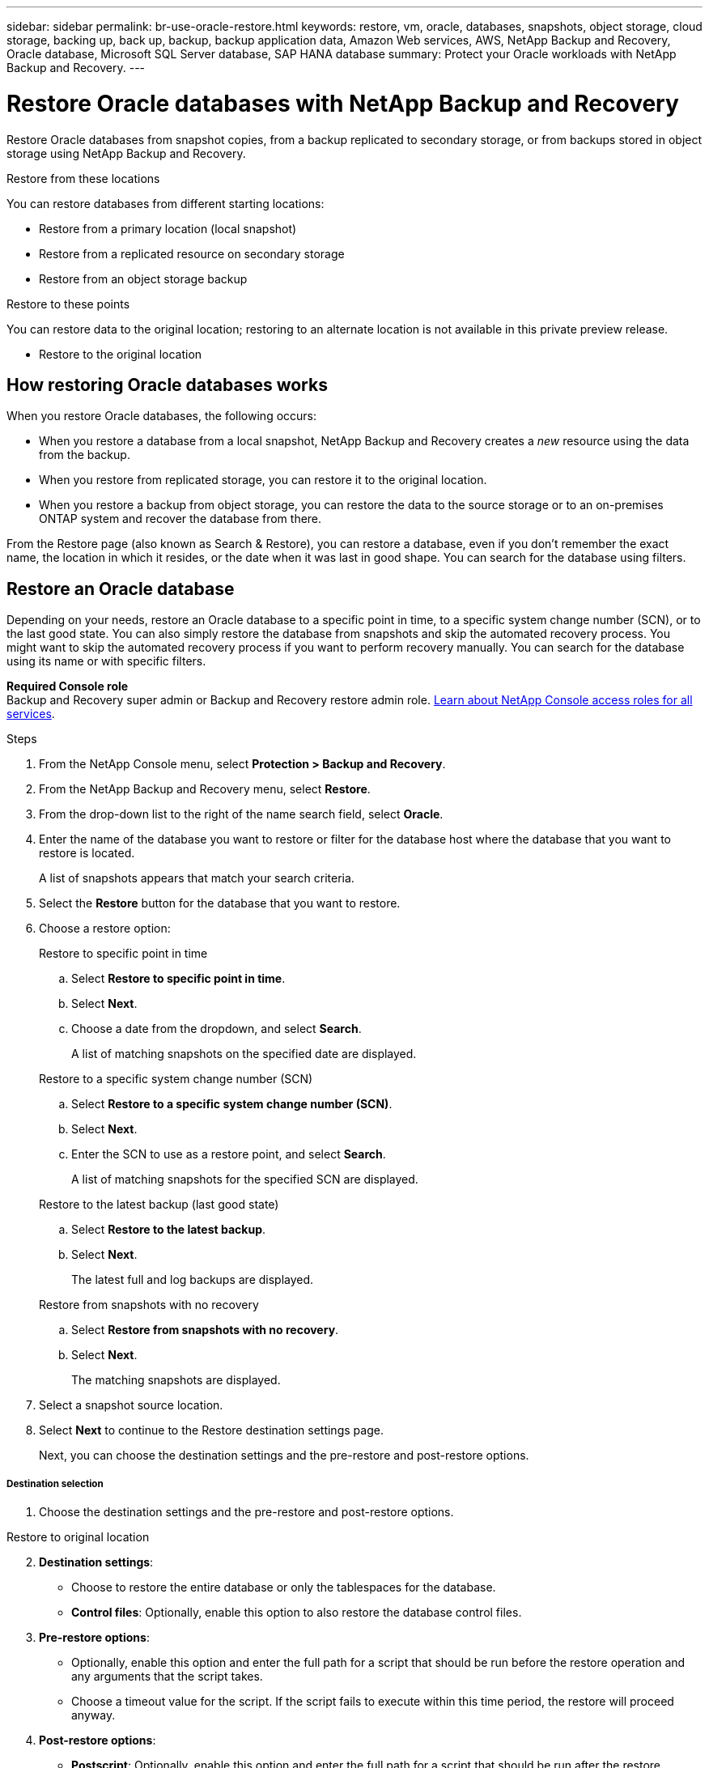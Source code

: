 ---
sidebar: sidebar
permalink: br-use-oracle-restore.html
keywords: restore, vm, oracle, databases, snapshots, object storage, cloud storage, backing up, back up, backup, backup application data, Amazon Web services, AWS, NetApp Backup and Recovery, Oracle database, Microsoft SQL Server database, SAP HANA database
summary: Protect your Oracle workloads with NetApp Backup and Recovery. 
---

= Restore Oracle databases with NetApp Backup and Recovery
:hardbreaks:
:nofooter:
:icons: font
:linkattrs:
:imagesdir: ./media/

[.lead]
Restore Oracle databases from snapshot copies, from a backup replicated to secondary storage, or from backups stored in object storage using NetApp Backup and Recovery.

//You can restore a workload to the original working environment, to a different working environment that's using the same cloud account, or to an on-premises ONTAP system. 

//different types of restore operations, volume restore or file/folder restore, Browse and restore vs Search and restore)

.Restore from these locations

You can restore databases from different starting locations: 

* Restore from a primary location (local snapshot)
* Restore from a replicated resource on secondary storage
* Restore from an object storage backup

.Restore to these points   

You can restore data to the original location; restoring to an alternate location is not available in this private preview release.

* Restore to the original location
//* Restore to an alternate location

//.Restore from object storage considerations

//If you select a backup file in object storage, and ransomware protection is active for that backup (if you enabled DataLock and Ransomware Protection in the backup policy), then you are prompted to run an additional integrity check on the backup file before restoring the data. We recommend that you perform the scan. 

//TIP: You'll incur extra egress costs from your cloud provider to access the contents of the backup file.


== How restoring Oracle databases works

When you restore Oracle databases, the following occurs: 

* When you restore a database from a local snapshot, NetApp Backup and Recovery creates a _new_ resource using the data from the backup. 

* When you restore from replicated storage, you can restore it to the original location.

* When you restore a backup from object storage, you can restore the data to the source storage or to an on-premises ONTAP system and recover the database from there.


//== When to use Quick Restore 

//When you restore a cloud backup to a Cloud Volumes ONTAP system using ONTAP 9.13.0 or greater or to an on-premises ONTAP system running ONTAP 9.14.1, you'll have the option to perform a _quick restore_ operation. The quick restore is ideal for disaster recovery situations where you need to provide access to a resource as soon as possible. A quick restore restores the metadata from the backup file instead of restoring the entire backup file. Quick restore is not recommended for performance or latency-sensitive applications, and it is not supported with backups in archived storage.

//NOTE: Quick restore is supported for FlexGroup volumes only if the source system from which the cloud backup was created was running ONTAP 9.12.1 or greater. And it is supported for SnapLock volumes only if the source system was running ONTAP 9.11.0 or greater.


//== Restore methods

//You can restore workloads using one of the following methods. Typically, choose a method based on your restore needs:

From the Restore page (also known as Search & Restore), you can restore a database, even if you don't remember the exact name, the location in which it resides, or the date when it was last in good shape. You can search for the database using filters. 

//* *From the Inventory page (also known as Browse & Restore)*: Use this when you need to restore a specific resource from the last week or month -- and you know the name and location of the resource, and the date when it was last in good shape. You browse through a list of resources to find the one you want to restore.

//Inventory is browse and restore. Restore page is Search and restore. 

== Restore an Oracle database

Depending on your needs, restore an Oracle database to a specific point in time, to a specific system change number (SCN), or to the last good state. You can also simply restore the database from snapshots and skip the automated recovery process. You might want to skip the automated recovery process if you want to perform recovery manually. You can search for the database using its name or with specific filters.

*Required Console role*
Backup and Recovery super admin or Backup and Recovery restore admin role. https://docs.netapp.com/us-en/console-setup-admin/reference-iam-predefined-roles.html[Learn about NetApp Console access roles for all services^].

.Steps

. From the NetApp Console menu, select *Protection > Backup and Recovery*.
. From the NetApp Backup and Recovery menu, select *Restore*.
. From the drop-down list to the right of the name search field, select *Oracle*. 
. Enter the name of the database you want to restore or filter for the database host where the database that you want to restore is located. 
+
A list of snapshots appears that match your search criteria.
. Select the *Restore* button for the database that you want to restore. 
. Choose a restore option:
+
[role="tabbed-block"]
====
.Restore to specific point in time
--
[loweralpha, start=1]
. Select *Restore to specific point in time*.
. Select *Next*.
. Choose a date from the dropdown, and select *Search*.
+
A list of matching snapshots on the specified date are displayed.
--
.Restore to a specific system change number (SCN)
--
[loweralpha, start=1]
. Select *Restore to a specific system change number (SCN)*.
. Select *Next*.
. Enter the SCN to use as a restore point, and select *Search*.
+
A list of matching snapshots for the specified SCN are displayed.
--
.Restore to the latest backup (last good state)
--
[loweralpha, start=1]
. Select *Restore to the latest backup*.
. Select *Next*.
+
The latest full and log backups are displayed.
--

.Restore from snapshots with no recovery
--
[loweralpha, start=1]
. Select *Restore from snapshots with no recovery*.
. Select *Next*.
+
The matching snapshots are displayed.
--
====

. Select a snapshot source location.
. Select *Next* to continue to the Restore destination settings page.
+
Next, you can choose the destination settings and the pre-restore and post-restore options.

[discrete]
===== Destination selection

. Choose the destination settings and the pre-restore and post-restore options.

//Start tabbed area 

[role="tabbed-block"]
====
.Restore to original location
--

//In the Restore Destination details page, enter the following information:
[start=2]
. *Destination settings*: 
+
* Choose to restore the entire database or only the tablespaces for the database.
* *Control files*: Optionally, enable this option to also restore the database control files.


. *Pre-restore options*:
+
* Optionally, enable this option and enter the full path for a script that should be run before the restore operation and any arguments that the script takes.
* Choose a timeout value for the script. If the script fails to execute within this time period, the restore will proceed anyway.

. *Post-restore options*:
+ 
* *Postscript*: Optionally, enable this option and enter the full path for a script that should be run after the restore operation and any arguments that the script takes.
* *Open the database or container database in READ-WRITE mode after recovery*: After the restore operation is complete, Backup and Recovery will enable READ-WRITE mode for the database.

. *Notification* section: 
** *Enable email notifications*: Select this to receive email notifications about the restore operation and indicate what type of notifications you want to receive.

. Select *Restore*.
--

.Restore to alternate location

--
Not available for Oracle workloads preview. 

//. If you chose to restore to an alternate location, enter the following:


//.. *vCenter Server*: Select the vCenter server where you want to restore the snapshot.
//.. *ESXI host*: Select the host where you want to restore the snapshot.
//.. *Datastore name*: Enter the name of the datastore where you want to restore the snapshot.
//.. *VM network*: Select the network where you want to restore the snapshot.
//.. *VM name after restore*: Enter the name of the VM where you want to restore the snapshot.
//.. *Enable change storage location*: By default, the backup from object storage will be restored in the source SVM. Select this to choose alternate storage if the source storage is down or does not have enough space. Select the cluster, storage VM, aggregate, and volumes where you want to restore the snapshot. You can do this for storage layout 1 and 2. WHAT ARE STORAGE LAYOUTS 1 AND 2? 
//+
//image:screen-vm-restore-destination-alt-change-storage-loc.png[A screenshot showing the Restore Destination details page with the change storage location option.]
//. In the Restore Destination details page, enter the following information:
//+
//.. *Destination settings*: Choose whether you want to restore the data to its original location or to an alternate location. For an alternate location, select the VM name, and enter the destination path where you want to restore the snapshot.
//.. *Enable quick restore*: Select this to perform a quick restore operation. Restored volumes and data will be available immediately. Do not use this on volumes that require high performance because during the quick restore process, access to the data might be slower than usual. 
//This option is available only if the source system from which the cloud backup was created was running ONTAP 9.13.0 or greater or to an on-premises ONTAP system running ONTAP 9.14.1.


//.. *Pre-restore options*: Enter the full path for a script that should be run before the restore operation and any arguments that the script takes.
//** *Preserve original VM name*: During the restore, the original VM name is preserved. (Applies only to object storage to an alternate location.)
//** *Create a transaction log backup before restore*: Creates a transaction log backup before the restore operation. (Applies only to object storage to an alternate location.)
//** *Quit restore if transaction log backup before restore fails*: Stops the restore operation if the transaction log backup fails. (Applies only to object storage to an alternate location.)

//.. *Post-restore options*:  
//** *Restart VM*: Select this to restart the VM after the restore operation completes and after the post-restore script is applied.
//** *Postscript*: Enter the full path for a script that should be run after the restore operation and any arguments that the script takes.
//** *Operational, but unavailable for restoring additional transaction logs*. This brings the VM back online after transaction log backups are applied. (Applies only to object storage to an alternate location.)
//** *Non-operational, but available for restoring additional transaction logs*. Maintains the VM in a non-operational state after the restore operation while restoring transaction log backups. This option is useful for restoring additional transaction logs. (Applies only to object storage to an alternate location.)
//** *Read-only mode*, but available for restoring additional transaction logs. Restores the VM in a read-only mode and applies transaction log backups. (Applies only to object storage to an alternate location.)
//+
//image:screen-vm-restore-destination-alt-operational.png[A screenshot showing the Restore Destination details page with the operational options.]

//. *Notification* section: 
//** *Enable email notifications*: Select this to receive email notifications about the restore operation and indicate what type of notifications you want to receive.
//** *Email address*: Enter the email address where you want to receive notifications about the restore operation.

//[start=2]
//. Select *Restore*.
//

--

====
//end of tabbed area

////

== Restore a database to a specific system change number (SCN)
When you restore a database to a system change number, Backup and Recovery restores the database using the system change number of a specific transaction. After restoring, the database state will reflect that specific point in time.

.Steps

*Required Console role*
Backup and Recovery super admin or Backup and Recovery restore admin role. https://docs.netapp.com/us-en/console-setup-admin/reference-iam-predefined-roles.html[Learn about NetApp Console access roles for all services^].

.Steps

. From the NetApp Console menu, select *Protection > Backup and Recovery*.
. From the NetApp Backup and Recovery menu, select *Restore*.
. From the drop-down list to the right of the name search field, select *Oracle databases*. 
. Enter the name of the database you want to restore or filter for the database host where the database that you want to restore is located. 
+
A list of snapshots appears that match your search criteria.
. Select the *Restore* button for the database that you want to restore. 
+
A list of possible restore options appears.


. Select *Restore to a specific system change number (SCN)*.
. Select *Next*.
. Enter the SCN to use as a restore point, and select *Search*.
+
A list of matching snapshots for the specified SCN are displayed.
. Select a snapshot source location.
. Select *Next* to continue to the Restore destination settings page.
+
Next, you can choose the destination settings and the pre-restore and post-restore options.


[discrete]
===== Destination selection

. Choose the destination settings and the pre-restore and post-restore options.

//Start tabbed area 

[role="tabbed-block"]
====

.Restore to original location

--

//In the Restore Destination details page, enter the following information:
[start=2]
. *Destination settings*: 
+
* Choose to restore the entire database, only the tablespaces for the database, or only the pluggable databases (PDB). 
* *Control files*: Optionally, enable this option to also restore the database control files.


. *Pre-restore options*:
+
* Enter the full path for a script that should be run before the restore operation and any arguments that the script takes.
* Choose a timeout value for the script. If the script fails to execute within this time period, the restore will proceed anyway.

. *Post-restore options*:
+ 
* Choose which state the database should be in after the restore operation is complete:
** *Operational, but unavailable for restoring additional transaction logs*: This brings the database back online after transaction log backups are applied.(Applies only to object storage to an alternate location.)
** *Non-operational, but available for restoring additional transaction logs*: Maintains the database in a non-operational state after the restore operation while restoring transaction log backups. This option is useful for restoring additional transaction logs. (Applies only to object storage to an alternate location.)
** *Read-only mode, but available for restoring additional transaction logs*: Restores the database in a read-only mode and applies transaction log backups. (Applies only to object storage to an alternate location.)
//** *Operational*: The database is online and unavailable for restoring additional transaction logs.
//** *Non-operational*: The database is offline, but you can restore additional transaction logs.
//** *Read-only mode*: The database cannot be written to, but you can restore additional transaction logs.
* *Postscript*: Optionally, enable this option and enter the full path for a script that should be run after the restore operation and any arguments that the script takes.

. *Notification* section: 
** *Enable email notifications*: Select this to receive email notifications about the restore operation and indicate what type of notifications you want to receive.

. Select *Restore*.


--

.Restore to alternate location

--
Not available for Oracle workloads preview. 

//. If you chose to restore to an alternate location, enter the following:


//.. *vCenter Server*: Select the vCenter server where you want to restore the snapshot.
//.. *ESXI host*: Select the host where you want to restore the snapshot.
//.. *Datastore name*: Enter the name of the datastore where you want to restore the snapshot.
//.. *VM network*: Select the network where you want to restore the snapshot.
//.. *VM name after restore*: Enter the name of the VM where you want to restore the snapshot.
//.. *Enable change storage location*: By default, the backup from object storage will be restored in the source SVM. Select this to choose alternate storage if the source storage is down or does not have enough space. Select the cluster, storage VM, aggregate, and volumes where you want to restore the snapshot. You can do this for storage layout 1 and 2. WHAT ARE STORAGE LAYOUTS 1 AND 2? 
//+
//image:screen-vm-restore-destination-alt-change-storage-loc.png[A screenshot showing the Restore Destination details page with the change storage location option.]
//. In the Restore Destination details page, enter the following information:
//+
//.. *Destination settings*: Choose whether you want to restore the data to its original location or to an alternate location. For an alternate location, select the VM name, and enter the destination path where you want to restore the snapshot.
//.. *Enable quick restore*: Select this to perform a quick restore operation. Restored volumes and data will be available immediately. Do not use this on volumes that require high performance because during the quick restore process, access to the data might be slower than usual. 
//This option is available only if the source system from which the cloud backup was created was running ONTAP 9.13.0 or greater or to an on-premises ONTAP system running ONTAP 9.14.1.


//.. *Pre-restore options*: Enter the full path for a script that should be run before the restore operation and any arguments that the script takes.
//** *Preserve original VM name*: During the restore, the original VM name is preserved. (Applies only to object storage to an alternate location.)
//** *Create a transaction log backup before restore*: Creates a transaction log backup before the restore operation. (Applies only to object storage to an alternate location.)
//** *Quit restore if transaction log backup before restore fails*: Stops the restore operation if the transaction log backup fails. (Applies only to object storage to an alternate location.)

//.. *Post-restore options*:  
//** *Restart VM*: Select this to restart the VM after the restore operation completes and after the post-restore script is applied.
//** *Postscript*: Enter the full path for a script that should be run after the restore operation and any arguments that the script takes.
//** *Operational, but unavailable for restoring additional transaction logs*. This brings the VM back online after transaction log backups are applied. (Applies only to object storage to an alternate location.)
//** *Non-operational, but available for restoring additional transaction logs*. Maintains the VM in a non-operational state after the restore operation while restoring transaction log backups. This option is useful for restoring additional transaction logs. (Applies only to object storage to an alternate location.)
//** *Read-only mode*, but available for restoring additional transaction logs. Restores the VM in a read-only mode and applies transaction log backups. (Applies only to object storage to an alternate location.)
//+
//image:screen-vm-restore-destination-alt-operational.png[A screenshot showing the Restore Destination details page with the operational options.]

//. *Notification* section: 
//** *Enable email notifications*: Select this to receive email notifications about the restore operation and indicate what type of notifications you want to receive.
//** *Email address*: Enter the email address where you want to receive notifications about the restore operation.

[start=2]
. Select *Restore*.
//

--

====
//end of tabbed area

== Restore a database to the last good state
When you restore a database to the last good state, Backup and Recovery uses the latest full and log backups to recover the last good state of the database.

.Steps

*Required Console role*
Backup and Recovery super admin or Backup and Recovery restore admin role. https://docs.netapp.com/us-en/console-setup-admin/reference-iam-predefined-roles.html[Learn about NetApp Console access roles for all services^].

.Steps

. From the NetApp Console menu, select *Protection > Backup and Recovery*.
. From the NetApp Backup and Recovery menu, select *Restore*.
. From the drop-down list to the right of the name search field, select *Oracle databases*. 
. Enter the name of the database you want to restore or filter for the database host where the database that you want to restore is located. 
+
A list of snapshots appears that match your search criteria.
. Select the *Restore* button for the database that you want to restore. 
+
A list of possible restore options appears.


. Select *Restore to last good state*.
. Select *Next*.
+
The matching snapshot is displayed.
. Select a snapshot source location.


. Select *Next* to continue to the Restore destination settings page.
+
Next, you can choose the destination settings and the pre-restore and post-restore options.


[discrete]
===== Destination selection

. Choose the destination settings and the pre-restore and post-restore options.

//Start tabbed area 

[role="tabbed-block"]
====

.Restore to original location

--

//In the Restore Destination details page, enter the following information:
[start=2]
. *Destination settings*: 
+
* Choose to restore the entire database, only the tablespaces for the database, or only the pluggable databases (PDB). 
* *Control files*: Optionally, enable this option to also restore the database control files.


. *Pre-restore options*:
+
* Enter the full path for a script that should be run before the restore operation and any arguments that the script takes.
* Choose a timeout value for the script. If the script fails to execute within this time period, the restore will proceed anyway.

. *Post-restore options*:
+ 
* Choose which state the database should be in after the restore operation is complete:
** *Operational, but unavailable for restoring additional transaction logs*: This brings the database back online after transaction log backups are applied.(Applies only to object storage to an alternate location.)
** *Non-operational, but available for restoring additional transaction logs*: Maintains the database in a non-operational state after the restore operation while restoring transaction log backups. This option is useful for restoring additional transaction logs. (Applies only to object storage to an alternate location.)
** *Read-only mode, but available for restoring additional transaction logs*: Restores the database in a read-only mode and applies transaction log backups. (Applies only to object storage to an alternate location.)
//** *Operational*: The database is online and unavailable for restoring additional transaction logs.
//** *Non-operational*: The database is offline, but you can restore additional transaction logs.
//** *Read-only mode*: The database cannot be written to, but you can restore additional transaction logs.
* *Postscript*: Optionally, enable this option and enter the full path for a script that should be run after the restore operation and any arguments that the script takes.

. *Notification* section: 
** *Enable email notifications*: Select this to receive email notifications about the restore operation and indicate what type of notifications you want to receive.

. Select *Restore*.


--

.Restore to alternate location

--
Not available for Oracle workloads preview. 

//. If you chose to restore to an alternate location, enter the following:


//.. *vCenter Server*: Select the vCenter server where you want to restore the snapshot.
//.. *ESXI host*: Select the host where you want to restore the snapshot.
//.. *Datastore name*: Enter the name of the datastore where you want to restore the snapshot.
//.. *VM network*: Select the network where you want to restore the snapshot.
//.. *VM name after restore*: Enter the name of the VM where you want to restore the snapshot.
//.. *Enable change storage location*: By default, the backup from object storage will be restored in the source SVM. Select this to choose alternate storage if the source storage is down or does not have enough space. Select the cluster, storage VM, aggregate, and volumes where you want to restore the snapshot. You can do this for storage layout 1 and 2. WHAT ARE STORAGE LAYOUTS 1 AND 2? 
//+
//image:screen-vm-restore-destination-alt-change-storage-loc.png[A screenshot showing the Restore Destination details page with the change storage location option.]
//. In the Restore Destination details page, enter the following information:
//+
//.. *Destination settings*: Choose whether you want to restore the data to its original location or to an alternate location. For an alternate location, select the VM name, and enter the destination path where you want to restore the snapshot.
//.. *Enable quick restore*: Select this to perform a quick restore operation. Restored volumes and data will be available immediately. Do not use this on volumes that require high performance because during the quick restore process, access to the data might be slower than usual. 
//This option is available only if the source system from which the cloud backup was created was running ONTAP 9.13.0 or greater or to an on-premises ONTAP system running ONTAP 9.14.1.


//.. *Pre-restore options*: Enter the full path for a script that should be run before the restore operation and any arguments that the script takes.
//** *Preserve original VM name*: During the restore, the original VM name is preserved. (Applies only to object storage to an alternate location.)
//** *Create a transaction log backup before restore*: Creates a transaction log backup before the restore operation. (Applies only to object storage to an alternate location.)
//** *Quit restore if transaction log backup before restore fails*: Stops the restore operation if the transaction log backup fails. (Applies only to object storage to an alternate location.)

//.. *Post-restore options*:  
//** *Restart VM*: Select this to restart the VM after the restore operation completes and after the post-restore script is applied.
//** *Postscript*: Enter the full path for a script that should be run after the restore operation and any arguments that the script takes.
//** *Operational, but unavailable for restoring additional transaction logs*. This brings the VM back online after transaction log backups are applied. (Applies only to object storage to an alternate location.)
//** *Non-operational, but available for restoring additional transaction logs*. Maintains the VM in a non-operational state after the restore operation while restoring transaction log backups. This option is useful for restoring additional transaction logs. (Applies only to object storage to an alternate location.)
//** *Read-only mode*, but available for restoring additional transaction logs. Restores the VM in a read-only mode and applies transaction log backups. (Applies only to object storage to an alternate location.)
//+
//image:screen-vm-restore-destination-alt-operational.png[A screenshot showing the Restore Destination details page with the operational options.]

//. *Notification* section: 
//** *Enable email notifications*: Select this to receive email notifications about the restore operation and indicate what type of notifications you want to receive.
//** *Email address*: Enter the email address where you want to receive notifications about the restore operation.

[start=2]
. Select *Restore*.
//

--

====
//end of tabbed area

////
